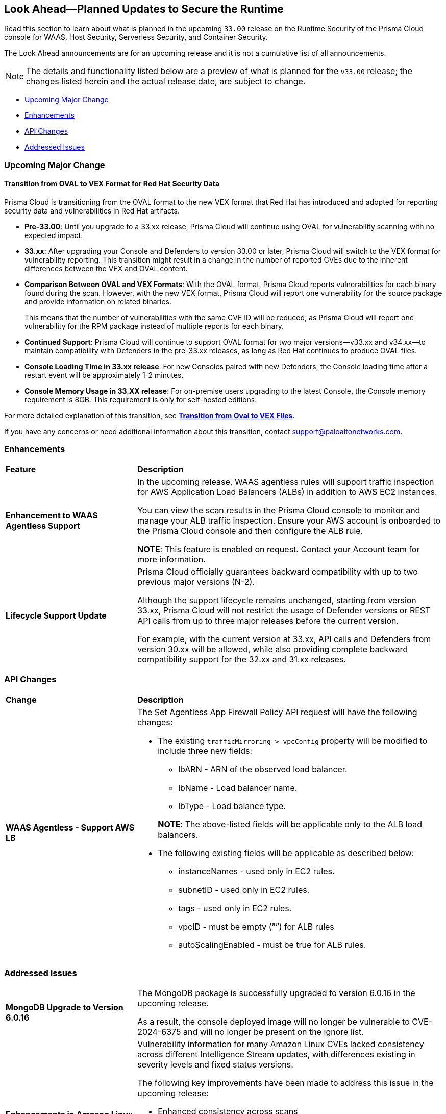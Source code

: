 == Look Ahead—Planned Updates to Secure the Runtime

//Review changes planned in the next Prisma Cloud release to ensure the security of your runtime.

//(Edited in the month of Feb 20 as per Manu's suggestion)There are no previews or look ahead announcements for the upcoming `32.03` release. Details on the updates included in the `32.03` release will be shared in the release notes that accompany the release.

//The following text is a revert to the old content.

Read this section to learn about what is planned in the upcoming `33.00` release on the Runtime Security of the Prisma Cloud console for WAAS, Host Security, Serverless Security, and Container Security.

The Look Ahead announcements are for an upcoming release and it is not a cumulative list of all announcements.

//Currently, there are no previews or announcements for updates.

[NOTE]
====
The details and functionality listed below are a preview of what is planned for the `v33.00` release; the changes listed herein and the actual release date, are subject to change.
====


// // * <<defender-upgrade>>
// // * <<new-ips-for-runtime>>
// //* <<announcement>>
* <<upcoming-major-change>>
* <<enhancements>>
* <<api-changes>>
// // * <<deprecation-notices>>
// // * <<eos-notices>>
* <<addressed-issues>>


// // [#new-ips-for-runtime]
// // === New IPs for Runtime Security


// //[cols="40%a,30%a,30%a"]
// //|===

// //|===


//[#announcement]
//=== Announcements

[#upcoming-major-change]
=== Upcoming Major Change
==== Transition from OVAL to VEX Format for Red Hat Security Data

Prisma Cloud is transitioning from the OVAL format to the new VEX format that Red Hat has introduced and adopted for reporting security data and vulnerabilities in Red Hat artifacts.

* *Pre-33.00*: Until you upgrade to a 33.xx release, Prisma Cloud will continue using OVAL for vulnerability scanning with no expected impact.
* *33.xx*: After upgrading your Console and Defenders to version 33.00 or later, Prisma Cloud will switch to the VEX format for vulnerability reporting. This transition might result in a change in the number of reported CVEs due to the inherent differences between the VEX and OVAL content.
* *Comparison Between OVAL and VEX Formats*: With the OVAL format, Prisma Cloud reports vulnerabilities for each binary found during the scan. However, with the new VEX format, Prisma Cloud will report one vulnerability for the source package and provide information on related binaries.
+ 
This means that the number of vulnerabilities with the same CVE ID will be reduced, as Prisma Cloud will report one vulnerability for the RPM package instead of multiple reports for each binary.
* *Continued Support*: Prisma Cloud will continue to support OVAL format for two major versions—v33.xx and v34.xx—to maintain compatibility with Defenders in the pre-33.xx releases, as long as Red Hat continues to produce OVAL files.
* *Console Loading Time in 33.xx release*: For new Consoles paired with new Defenders, the Console loading time after a restart event will be approximately 1-2 minutes.
* *Console Memory Usage in 33.XX release*: For on-premise users upgrading to the latest Console, the Console memory requirement is 8GB. This requirement is only for self-hosted editions.

For more detailed explanation of this transition, see link:https://tinyurl.com/49tfajn3[*Transition from Oval to VEX Files*].

If you have any concerns or need additional information about this transition, contact support@paloaltonetworks.com.

[#enhancements]
=== Enhancements

// The following enhancements are planned. The details will be available at release:

[cols="30%a,70%a"]
|===
|*Feature*
|*Description*

// CWP-59339

|*Enhancement to WAAS Agentless Support*

|In the upcoming release, WAAS agentless rules will support traffic inspection for AWS Application Load Balancers (ALBs) in addition to AWS EC2 instances. 

You can view the scan results in the Prisma Cloud console to monitor and manage your ALB traffic inspection. Ensure your AWS account is onboarded to the Prisma Cloud console and then configure the ALB rule. 

*NOTE*: This feature is enabled on request. Contact your Account team for more information.

//CWP-61282
|*Lifecycle Support Update*

|Prisma Cloud officially guarantees backward compatibility with up to two previous major versions (N-2).

Although the support lifecycle remains unchanged, starting from version 33.xx, Prisma Cloud will not restrict the usage of Defender versions or REST API calls from up to three major releases before the current version.

For example, with the current version at 33.xx, API calls and Defenders from version 30.xx will be allowed, while also providing complete backward compatibility support for the 32.xx and 31.xx releases.
|===

// [#deprecation-notices]
// === Deprecation Notices
// [cols="30%a,70%a"]
// |===

// |===

[#api-changes]
=== API Changes

[cols="30%a,70%a"]
|===
|*Change*
|*Description*

//CWP-59340

|*WAAS Agentless - Support AWS LB*

|The Set Agentless App Firewall Policy API request will have the following changes:

* The existing `trafficMirroring > vpcConfig` property will be modified to include three new fields:

** lbARN - ARN of the observed load balancer.
** lbName - Load balancer name.
** lbType - Load balance type.

+

*NOTE*: The above-listed fields will be applicable only to the ALB load balancers.

* The following existing fields will be applicable as described below:
** instanceNames -  used only in EC2 rules.
** subnetID - used only in EC2 rules.
** tags - used only in EC2 rules.
** vpcID - must be empty (””) for ALB rules
** autoScalingEnabled - must be true for ALB rules.

|===

[#addressed-issues]
=== Addressed Issues

[cols="30%a,70%a"]

|===
//CWP-60486

|*MongoDB Upgrade to Version 6.0.16*

|The MongoDB package is successfully upgraded to version 6.0.16 in the upcoming release.

As a result, the console deployed image will no longer be vulnerable to CVE-2024-6375 and will no longer be present on the ignore list.

//CWP-61444

|*Enhancements in Amazon Linux CVE Reporting*

|Vulnerability information for many Amazon Linux CVEs lacked consistency across different Intelligence Stream updates, with differences existing in severity levels and fixed status versions.

The following key improvements have been made to address this issue in the upcoming release: 

* Enhanced consistency across scans
* Improved handling of duplicate CVEs
* Accurate conversion of Amazon Linux Security Advisory (ALAS) to CVEs 
* Refined kernel package rules. 

These changes will ensure consistent, reliable, and actionable vulnerability information for all Amazon distributions.


//CWP-58814

|*Java Versions Standardized to 1.x Format*

|Inconsistent version numbering for Java products led to several false positives in Prisma Cloud security scans. 
To ensure accurate mapping of vulnerabilities to Java versions, all Java product versions will be normalized to the standard 1.x format. 
For example, for link:https://nvd.nist.gov/vuln/detail/CVE-2023-21930[CVE-2023-21930] on the National Vulnerability Database (NVD), OpenJDK 8 will map to Java 1.8.


//CWP-58355
|*Minor Versions Included for Alpine CVEs*

|Alpine's security database shows vulnerabilities for each Alpine package, including fixed versions and associated CVEs. 

However, when a CVE does not include a fixed version, the rule does not report vulnerabilities for minor versions, leading to incomplete vulnerability coverage.

This issue is resolved in the upcoming release. The updated rules will report vulnerabilities for minor versions too, even when no specific fixed version is available.


|===

// |===

// [#eos-notices]
// === End of Support Notices
// |===

// |===


